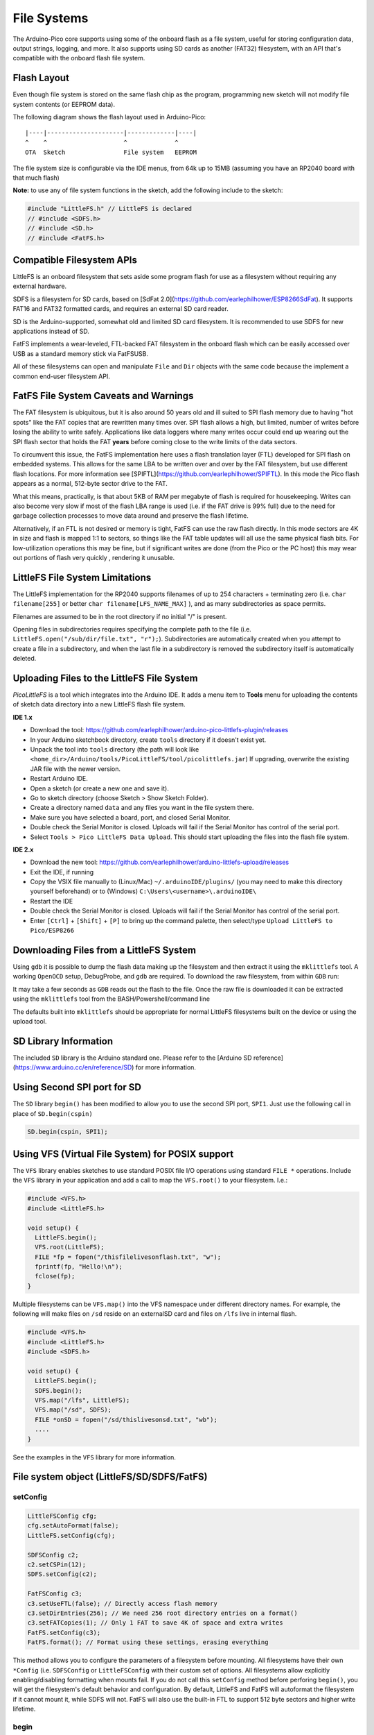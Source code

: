 File Systems
============

The Arduino-Pico core supports using some of the onboard flash as a file
system, useful for storing configuration data, output strings, logging,
and more.  It also supports using SD cards as another (FAT32) filesystem,
with an API that's compatible with the onboard flash file system.


Flash Layout
------------

Even though file system is stored on the same flash chip as the program,
programming new sketch will not modify file system contents (or EEPROM
data).

The following diagram shows the flash layout used in Arduino-Pico:

::

    |----|---------------------|-------------|----|
    ^    ^                     ^             ^
    OTA  Sketch                File system   EEPROM

The file system size is configurable via the IDE menus, from 64k up to 15MB
(assuming you have an RP2040 board with that much flash)

**Note:** to use any of file system functions in the sketch, add the
following include to the sketch:

.. code:: cpp

    #include "LittleFS.h" // LittleFS is declared
    // #include <SDFS.h>
    // #include <SD.h>
    // #include <FatFS.h>


Compatible Filesystem APIs
--------------------------

LittleFS is an onboard filesystem that sets aside some program flash for
use as a filesystem without requiring any external hardware.

SDFS is a filesystem for SD cards, based on [SdFat 2.0](https://github.com/earlephilhower/ESP8266SdFat).
It supports FAT16 and FAT32 formatted cards, and requires an external
SD card reader.

SD is the Arduino-supported, somewhat old and limited SD card filesystem.
It is recommended to use SDFS for new applications instead of SD.

FatFS implements a wear-leveled, FTL-backed FAT filesystem in the onboard
flash which can be easily accessed over USB as a standard memory stick
via FatFSUSB.

All of these filesystems can open and manipulate ``File`` and ``Dir``
objects with the same code because the implement a common end-user
filesystem API.

FatFS File System Caveats and Warnings
--------------------------------------

The FAT filesystem is ubiquitous, but it is also around 50 years old and ill
suited to SPI flash memory due to having "hot spots" like the FAT copies that
are rewritten many times over.  SPI flash allows a high, but limited, number
of writes before losing the ability to write safely.  Applications like
data loggers where many writes occur could end up wearing out the SPI flash
sector that holds the FAT **years** before coming close to the write limits of
the data sectors.

To circumvent this issue, the FatFS implementation here uses a flash translation
layer (FTL) developed for SPI flash on embedded systems.  This allows for the
same LBA to be written over and over by the FAT filesystem, but use different
flash locations.  For more information see
[SPIFTL](https://github.com/earlephilhower/SPIFTL).  In this mode the Pico
flash appears as a normal, 512-byte sector drive to the FAT.

What this means, practically, is that about 5KB of RAM per megabyte of flash
is required for housekeeping.  Writes can also become very slow if most of the
flash LBA range is used (i.e. if the FAT drive is 99% full) due to the need
for garbage collection processes to move data around and preserve the flash
lifetime.

Alternatively, if an FTL is not desired or memory is tight, FatFS can use the
raw flash directly.  In this mode sectors are 4K in size and flash is mapped
1:1 to sectors, so things like the FAT table updates will all use the same
physical flash bits.  For low-utilization operations this may be fine, but if
significant writes are done (from the Pico or the PC host) this may wear out
portions of flash very quickly , rendering it unusable.

LittleFS File System Limitations
--------------------------------

The LittleFS implementation for the RP2040 supports filenames of up
to 254 characters + terminating zero (i.e. ``char filename[255]`` or
better ``char filename[LFS_NAME_MAX]`` ), and as many subdirectories
as space permits.

Filenames are assumed to be in the root directory if no initial "/" is
present.

Opening files in subdirectories requires specifying the complete path to
the file (i.e. ``LittleFS.open("/sub/dir/file.txt", "r");``).  Subdirectories
are automatically created when you attempt to create a file in a
subdirectory, and when the last file in a subdirectory is removed the
subdirectory itself is automatically deleted.

Uploading Files to the LittleFS File System
-------------------------------------------

*PicoLittleFS* is a tool which integrates into the Arduino IDE. It adds a
menu item to **Tools** menu for uploading the contents of sketch data
directory into a new LittleFS flash file system.

**IDE 1.x**

-  Download the tool: https://github.com/earlephilhower/arduino-pico-littlefs-plugin/releases
-  In your Arduino sketchbook directory, create ``tools`` directory if it doesn't exist yet.
-  Unpack the tool into ``tools`` directory (the path will look like ``<home_dir>/Arduino/tools/PicoLittleFS/tool/picolittlefs.jar``)
   If upgrading, overwrite the existing JAR file with the newer version.
-  Restart Arduino IDE.
-  Open a sketch (or create a new one and save it).
-  Go to sketch directory (choose Sketch > Show Sketch Folder).
-  Create a directory named ``data`` and any files you want in the file system there.
-  Make sure you have selected a board, port, and closed Serial Monitor.
-  Double check the Serial Monitor is closed.  Uploads will fail if the Serial Monitor has control of the serial port.
-  Select ``Tools > Pico LittleFS Data Upload``. This should start uploading the files into the flash file system.

**IDE 2.x**

-  Download the new tool: https://github.com/earlephilhower/arduino-littlefs-upload/releases
-  Exit the IDE, if running
-  Copy the VSIX file manually to (Linux/Mac) ``~/.arduinoIDE/plugins/`` (you may need to make this directory yourself beforehand) or to (Windows) ``C:\Users\<username>\.arduinoIDE\``
-  Restart the IDE
-  Double check the Serial Monitor is closed.  Uploads will fail if the Serial Monitor has control of the serial port.
-  Enter ``[Ctrl]`` + ``[Shift]`` + ``[P]`` to bring up the command palette, then select/type ``Upload LittleFS to Pico/ESP8266``

Downloading Files from a LittleFS System
----------------------------------------

Using ``gdb`` it is possible to dump the flash data making up the filesystem and then extract
it using the ``mklittlefs`` tool.  A working ``OpenOCD`` setup, DebugProbe, and ``gdb`` are required.
To download the raw filesystem, from within ``GDB`` run:

.. code::
    ^C (break)
    (gdb) dump binary memory littlefs.bin &_FS_start &_FS_end
It may take a few seconds as ``GDB`` reads out the flash to the file.  Once the raw file is downloaded it can be extracted using the ``mklittlefs`` tool from the BASH/Powershell/command line

.. code::
    $ <path-to-mklittlefs>/mklittlefs -u output-dir littlefs.bin
     Directory <output-dir> does not exists. Try to create it.
     gmon.out    > <output-dir>/gmon.out    size: 24518 Bytes
     gmon.bak    > <output-dir>/gmon.bak    size: 1 Bytes
The defaults built into ``mklittlefs`` should be appropriate for normal LittleFS filesystems built on the device or using the upload tool.

SD Library Information
----------------------
The included ``SD`` library is the Arduino standard one.  Please refer to
the [Arduino SD reference](https://www.arduino.cc/en/reference/SD) for
more information.

Using Second SPI port for SD
----------------------------
The ``SD`` library ``begin()`` has been modified to allow you to use the
second SPI port, ``SPI1``.  Just use the following call in place of
``SD.begin(cspin)``

.. code:: cpp

    SD.begin(cspin, SPI1);


Using VFS (Virtual File System) for POSIX support
-------------------------------------------------
The ``VFS`` library enables sketches to use standard POSIX file I/O operations using
standard ``FILE *`` operations.  Include the ``VFS`` library in your application and
add a call to map the ``VFS.root()`` to your filesystem.  I.e.:

.. code:: cpp

    #include <VFS.h>
    #include <LittleFS.h>

    void setup() {
      LittleFS.begin();
      VFS.root(LittleFS);
      FILE *fp = fopen("/thisfilelivesonflash.txt", "w");
      fprintf(fp, "Hello!\n");
      fclose(fp);
    }

Multiple filesystems can be ``VFS.map()`` into the VFS namespace under different directory
names.  For example, the following will make files on ``/sd`` reside on an external\
SD card and files on ``/lfs`` live in internal flash.

.. code:: cpp

    #include <VFS.h>
    #include <LittleFS.h>
    #include <SDFS.h>

    void setup() {
      LittleFS.begin();
      SDFS.begin();
      VFS.map("/lfs", LittleFS);
      VFS.map("/sd", SDFS);
      FILE *onSD = fopen("/sd/thislivesonsd.txt", "wb");
      ....
    }

See the examples in the ``VFS`` library for more information.



File system object (LittleFS/SD/SDFS/FatFS)
-------------------------------------------

setConfig
~~~~~~~~~

.. code:: cpp

    LittleFSConfig cfg;
    cfg.setAutoFormat(false);
    LittleFS.setConfig(cfg);

    SDFSConfig c2;
    c2.setCSPin(12);
    SDFS.setConfig(c2);

    FatFSConfig c3;
    c3.setUseFTL(false); // Directly access flash memory
    c3.setDirEntries(256); // We need 256 root directory entries on a format()
    c3.setFATCopies(1); // Only 1 FAT to save 4K of space and extra writes
    FatFS.setConfig(c3);
    FatFS.format(); // Format using these settings, erasing everything

This method allows you to configure the parameters of a filesystem
before mounting.  All filesystems have their own ``*Config`` (i.e.
``SDFSConfig`` or ``LittleFSConfig`` with their custom set of options.
All filesystems allow explicitly enabling/disabling formatting when
mounts fail.  If you do not call this ``setConfig`` method before
perforing ``begin()``, you will get the filesystem's default
behavior and configuration. By default, LittleFS and FatFS will autoformat the
filesystem if it cannot mount it, while SDFS will not.  FatFS will also use
the built-in FTL to support 512 byte sectors and higher write lifetime.

begin
~~~~~

.. code:: cpp

    SDFS.begin()
    or LittleFS.begin()

This method mounts file system. It must be called before any
other FS APIs are used. Returns *true* if file system was mounted
successfully, false otherwise.

Note that LittleFS will automatically format the filesystem
if one is not detected.  This is configurable via ``setConfig``.

end
~~~

.. code:: cpp

    SDFS.end()
    or LittleFS.end()

This method unmounts the file system.

format
~~~~~~

.. code:: cpp

    SDFS.format()
    or LittleFS.format()

Formats the file system. May be called either before or after calling
``begin``. Returns *true* if formatting was successful.

open
~~~~

.. code:: cpp

    SDFS.open(path, mode)
    or LittleFS.open(path, mode)

Opens a file. ``path`` should be an absolute path starting with a slash
(e.g. ``/dir/filename.txt``). ``mode`` is a string specifying access
mode. It can be one of "r", "w", "a", "r+", "w+", "a+". The meaning of these
modes is the same as for the ``fopen`` C function.

::

       r      Open text file for reading.  The stream is positioned at the
              beginning of the file.

       r+     Open for reading and writing.  The stream is positioned at the
              beginning of the file.

       w      Truncate file to zero length or create text file for writing.
              The stream is positioned at the beginning of the file.

       w+     Open for reading and writing.  The file is created if it does
              not exist, otherwise it is truncated.  The stream is
              positioned at the beginning of the file.

       a      Open for appending (writing at end of file).  The file is
              created if it does not exist.  The stream is positioned at the
              end of the file.

       a+     Open for reading and appending (writing at end of file).  The
              file is created if it does not exist.  The initial file
              position for reading is at the beginning of the file, but
              output is always appended to the end of the file.

Returns *File* object. To check whether the file was opened
successfully, use the boolean operator.

.. code:: cpp

    File f = LittleFS.open("/f.txt", "w");
    if (!f) {
        Serial.println("file open failed");
    }

exists
~~~~~~

.. code:: cpp

    SDFS.exists(path)
    or LittleFS.exists(path)

Returns *true* if a file with given path exists, *false* otherwise.

mkdir
~~~~~

.. code:: cpp

    SDFS.mkdir(path)
    or LittleFS.mkdir(path)

Returns *true* if the directory creation succeeded, *false* otherwise.

rmdir
~~~~~

.. code:: cpp

    SDFS.rmdir(path)
    or LittleFS.rmdir(path)

Returns *true* if the directory was successfully removed, *false* otherwise.


openDir
~~~~~~~

.. code:: cpp

    SDFS.openDir(path)
    or LittleFS.openDir(path)

Opens a directory given its absolute path. Returns a *Dir* object.

remove
~~~~~~

.. code:: cpp

    SDFS.remove(path)
    or LittleFS.remove(path)

Deletes the file given its absolute path. Returns *true* if file was
deleted successfully.

rename
~~~~~~

.. code:: cpp

    SDFS.rename(pathFrom, pathTo)
    or LittleFS.rename(pathFrom, pathTo)

Renames file from ``pathFrom`` to ``pathTo``. Paths must be absolute.
Returns *true* if file was renamed successfully.

info
~~~~

.. code:: cpp

    FSInfo fs_info;
    or LittleFS.info(fs_info);

Fills `FSInfo structure <#filesystem-information-structure>`__ with
information about the file system. Returns ``true`` if successful,
``false`` otherwise. ``ìnfo()`` has been updated to support filesystems 
greater than 4GB and ``FSInfo64`` and ``info64()`` have been discarded.

Filesystem information structure
--------------------------------

.. code:: cpp

    struct FSInfo {
        uint64_t totalBytes;
        uint64_t usedBytes;
        size_t blockSize;
        size_t pageSize;
        size_t maxOpenFiles;
        size_t maxPathLength;
    };

This is the structure which may be filled using FS::info method. -
``totalBytes`` — total size of useful data on the file system -
``usedBytes`` — number of bytes used by files - ``blockSize`` — filesystem
block size - ``pageSize`` — filesystem logical page size - ``maxOpenFiles``
— max number of files which may be open simultaneously -
``maxPathLength`` — max file name length (including one byte for zero
termination)

setTimeCallback(time_t (\*cb)(void))
~~~~~~~~~~~~~~~~~~~~~~~~~~~~~~~~~~~~

.. code:: cpp

    time_t myTimeCallback() {
        return 1455451200; // UNIX timestamp
    }
    void setup () {
        LittleFS.setTimeCallback(myTimeCallback);
        ...
        // Any files will now be made with Pris' incept date
    }


The SD, SDFS, and LittleFS filesystems support a file timestamp, updated when the file is
opened for writing.  By default, the Pico will use the internal time returned from
``time(NULL)`` (i.e. local time, not UTC, to conform to the existing FAT filesystem), but this
can be overridden to GMT or any other standard you'd like by using ``setTimeCallback()``.
If your app sets the system time using NTP before file operations, then
you should not need to use this function.  However, if you need to set a specific time
for a file, or the system clock isn't correct and you need to read the time from an external
RTC or use a fixed time, this call allows you do to so.

In general use, with a functioning ``time()`` call, user applications should not need
to use this function.

Directory object (Dir)
----------------------

The purpose of *Dir* object is to iterate over files inside a directory.
It provides multiple access methods.

The following example shows how it should be used:

.. code:: cpp

    Dir dir = LittleFS.openDir("/data");
    // or Dir dir = LittleFS.openDir("/data");
    while (dir.next()) {
        Serial.print(dir.fileName());
        if(dir.fileSize()) {
            File f = dir.openFile("r");
            Serial.println(f.size());
        }
    }

next
~~~~

Returns true while there are files in the directory to
iterate over. It must be called before calling ``fileName()``, ``fileSize()``,
and ``openFile()`` functions.

fileName
~~~~~~~~~

Returns the name of the current file pointed to
by the internal iterator.

fileSize
~~~~~~~~

Returns the size of the current file pointed to
by the internal iterator.

fileTime
~~~~~~~~

Returns the time_t write time of the current file pointed
to by the internal iterator.

fileCreationTime
~~~~~~~~~~~~~~~~
Returns the time_t creation time of the current file
pointed to by the internal iterator.

isFile
~~~~~~

Returns *true* if the current file pointed to by
the internal iterator is a File.

isDirectory
~~~~~~~~~~~

Returns *true* if the current file pointed to by
the internal iterator is a Directory.

openFile
~~~~~~~~

This method takes *mode* argument which has the same meaning as
for ``SDFS/LittleFS.open()`` function.

rewind
~~~~~~

Resets the internal pointer to the start of the directory.

setTimeCallback(time_t (\*cb)(void))
~~~~~~~~~~~~~~~~~~~~~~~~~~~~~~~~~~~~

Sets the time callback for any files accessed from this Dir object via openNextFile.
Note that the SD and SDFS filesystems only support a filesystem-wide callback and
calls to  ``Dir::setTimeCallback`` may produce unexpected behavior.

File object
-----------

``SDFS/LittleFS.open()`` and ``dir.openFile()`` functions return a *File* object.
This object supports all the functions of *Stream*, so you can use
``readBytes``, ``findUntil``, ``parseInt``, ``println``, and all other
*Stream* methods.

There are also some functions which are specific to *File* object.

seek
~~~~

.. code:: cpp

    file.seek(offset, mode)

This function behaves like ``fseek`` C function. Depending on the value
of ``mode``, it moves current position in a file as follows:

-  if ``mode`` is ``SeekSet``, position is set to ``offset`` bytes from
   the beginning.
-  if ``mode`` is ``SeekCur``, current position is moved by ``offset``
   bytes.
-  if ``mode`` is ``SeekEnd``, position is set to ``offset`` bytes from
   the end of the file.

Returns *true* if position was set successfully.

position
~~~~~~~~

.. code:: cpp

    file.position()

Returns the current position inside the file, in bytes.

size
~~~~

.. code:: cpp

    file.size()

Returns file size, in bytes.

name
~~~~

.. code:: cpp

    String name = file.name();

Returns short (no-path) file name, as ``const char*``. Convert it to *String* for
storage.

fullName
~~~~~~~~

.. code:: cpp

    // Filesystem:
    //   testdir/
    //           file1
    Dir d = LittleFS.openDir("testdir/");
    File f = d.openFile("r");
    // f.name() == "file1", f.fullName() == "testdir/file1"

Returns the full path file name as a ``const char*``.

getLastWrite
~~~~~~~~~~~~

Returns the file last write time, and only valid for files opened in read-only
mode.  If a file is opened for writing, the returned time may be indeterminate.

getCreationTime
~~~~~~~~~~~~~~~

Returns the file creation time, if available.

isFile
~~~~~~

.. code:: cpp

    bool amIAFile = file.isFile();

Returns *true* if this File points to a real file.

isDirectory
~~~~~~~~~~~

.. code:: cpp

    bool amIADir = file.isDir();

Returns *true* if this File points to a directory (used for emulation
of the SD.* interfaces with the ``openNextFile`` method).

close
~~~~~

.. code:: cpp

    file.close()

Close the file. No other operations should be performed on *File* object
after ``close`` function was called.

openNextFile  (compatibility method, not recommended for new code)
~~~~~~~~~~~~~~~~~~~~~~~~~~~~~~~~~~~~~~~~~~~~~~~~~~~~~~~~~~~~~~~~~~

.. code:: cpp

    File root = LittleFS.open("/");
    File file1 = root.openNextFile();
    File file2 = root.openNextFile();

Opens the next file in the directory pointed to by the File.  Only valid
when ``File.isDirectory() == true``.

rewindDirectory  (compatibility method, not recommended for new code)
~~~~~~~~~~~~~~~~~~~~~~~~~~~~~~~~~~~~~~~~~~~~~~~~~~~~~~~~~~~~~~~~~~~~~

.. code:: cpp

    File root = LittleFS.open("/");
    File file1 = root.openNextFile();
    file1.close();
    root.rewindDirectory();
    file1 = root.openNextFile(); // Opens first file in dir again

Resets the ``openNextFile`` pointer to the top of the directory.  Only
valid when ``File.isDirectory() == true``.

setTimeCallback(time_t (\*cb)(void))
~~~~~~~~~~~~~~~~~~~~~~~~~~~~~~~~~~~~

Sets the time callback for this specific file.  Note that the SD and
SDFS filesystems only support a filesystem-wide callback and calls to
``Dir::setTimeCallback`` may produce unexpected behavior.
